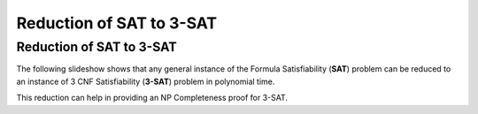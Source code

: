 .. This file is part of the OpenDSA eTextbook project. See
.. http://opendsa.org for more details.
.. Copyright (c) 2012-2020 by the OpenDSA Project Contributors, and
.. distributed under an MIT open source license.

.. avmetadata::
   :author: Nabanita Maji
   :topic: NP-completeness
   :keyword: NP-completeness; NP-completeness Proofs; Satisfiability Problem


Reduction of SAT to 3-SAT
=========================

Reduction of SAT to 3-SAT
-------------------------

The following slideshow shows that any general instance of the
Formula Satisfiability (**SAT**) problem can be reduced to an instance of 3 CNF
Satisfiability (**3-SAT**) problem in polynomial time.
 
.. inlineav:: SATto3SATCON ss
   :links: AV/NP/SATto3SATCON.css
   :scripts: AV/NP/SATto3SATCON.js
   :output: show
   :keyword: NP-completeness; NP-completeness Proofs; Satisfiability

This reduction can help in providing an NP Completeness proof for 3-SAT.
